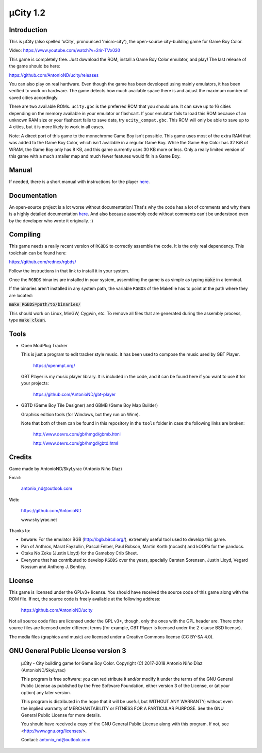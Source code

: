 =========
µCity 1.2
=========

Introduction
============

This is µCity (also spelled 'uCity', pronounced 'micro-city'), the open-source
city-building game for Game Boy Color.

.. image:: screenshot.png

Video: https://www.youtube.com/watch?v=2rir-TVx020

This game is completely free. Just download the ROM, install a Game Boy Color
emulator, and play! The last release of the game should be here:

https://github.com/AntonioND/ucity/releases

You can also play on real hardware. Even though the game has been developed
using mainly emulators, it has been verified to work on hardware. The game
detects how much available space there is and adjust the maximum number of saved
cities accordingly.

There are two available ROMs. ``ucity.gbc`` is the preferred ROM that you should
use. It can save up to 16 cities depending on the memory available in your
emulator or flashcart. If your emulator fails to load this ROM because of an
unknown RAM size or your flashcart fails to save data, try ``ucity_compat.gbc``.
This ROM will only be able to save up to 4 cities, but it is more likely to work
in all cases.

Note: A direct port of this game to the monochrome Game Boy isn't possible. This
game uses most of the extra RAM that was added to the Game Boy Color, which
isn't available in a regular Game Boy. While the Game Boy Color has 32 KiB of
WRAM, the Game Boy only has 8 KB, and this game currently uses 30 KB more or
less. Only a really limited version of this game with a much smaller map and
much fewer features would fit in a Game Boy.

Manual
======

If needed, there is a short manual with instructions for the player
`here <manual.rst>`_.

Documentation
=============

An open-source project is a lot worse without documentation! That's why the code
has a lot of comments and why there is a highly detailed documentation
`here <docs/index.rst>`_. And also because assembly code without comments can't
be understood even by the developer who wrote it originally. :)

Compiling
=========

This game needs a really recent version of ``RGBDS`` to correctly assemble the
code. It is the only real dependency. This toolchain can be found here:

https://github.com/rednex/rgbds/

Follow the instructions in that link to install it in your system.

Once the ``RGBDS`` binaries are installed in your system, assembling the game is
as simple as typing :code:`make` in a terminal.

If the binaries aren't installed in any system path, the variable ``RGBDS`` of
the Makefile has to point at the path where they are located:

:code:`make RGBDS=path/to/binaries/`

This should work on Linux, MinGW, Cygwin, etc. To remove all files that are
generated during the assembly process, type :code:`make clean`.

Tools
=====

- Open ModPlug Tracker

  This is just a program to edit tracker style music. It has been used to
  compose the music used by GBT Player.

    https://openmpt.org/

  GBT Player is my music player library. It is included in the code, and it can
  be found here if you want to use it for your projects:

    https://github.com/AntonioND/gbt-player

- GBTD (Game Boy Tile Designer) and GBMB (Game Boy Map Builder)

  Graphics edition tools (for Windows, but they run on Wine).

  Note that both of them can be found in this repository in the ``tools`` folder
  in case the following links are broken:

    http://www.devrs.com/gb/hmgd/gbmb.html

    http://www.devrs.com/gb/hmgd/gbtd.html

Credits
=======

Game made by AntonioND/SkyLyrac (Antonio Niño Díaz)

Email:

    antonio_nd@outlook.com

Web:

    https://github.com/AntonioND

    www.skylyrac.net

Thanks to:

- beware: For the emulator BGB (http://bgb.bircd.org/), extremely useful tool
  used to develop this game.

- Pan of Anthrox, Marat Fayzullin, Pascal Felber, Paul Robson, Martin Korth
  (nocash) and kOOPa for the pandocs.

- Otaku No Zoku (Justin Lloyd) for the Gameboy Crib Sheet.

- Everyone that has contributed to develop ``RGBDS`` over the years, specially
  Carsten Sorensen, Justin Lloyd, Vegard Nossum and Anthony J. Bentley.

License
=======

This game is licensed under the GPLv3+ license. You should have received the
source code of this game along with the ROM file. If not, the source code is
freely available at the following address:

    https://github.com/AntonioND/ucity

Not all source code files are licensed under the GPL v3+, though, only the ones
with the GPL header are. There other source files are licensed under different
terms (for example, GBT Player is licensed under the 2-clause BSD license).

The media files (graphics and music) are licensed under a Creative Commons
license (CC BY-SA 4.0).

GNU General Public License version 3
====================================

    µCity - City building game for Game Boy Color.
    Copyright (C) 2017-2018 Antonio Niño Díaz (AntonioND/SkyLyrac)

    This program is free software: you can redistribute it and/or modify
    it under the terms of the GNU General Public License as published by
    the Free Software Foundation, either version 3 of the License, or
    (at your option) any later version.

    This program is distributed in the hope that it will be useful,
    but WITHOUT ANY WARRANTY; without even the implied warranty of
    MERCHANTABILITY or FITNESS FOR A PARTICULAR PURPOSE.  See the
    GNU General Public License for more details.

    You should have received a copy of the GNU General Public License
    along with this program.  If not, see <http://www.gnu.org/licenses/>.

    Contact: antonio_nd@outlook.com
